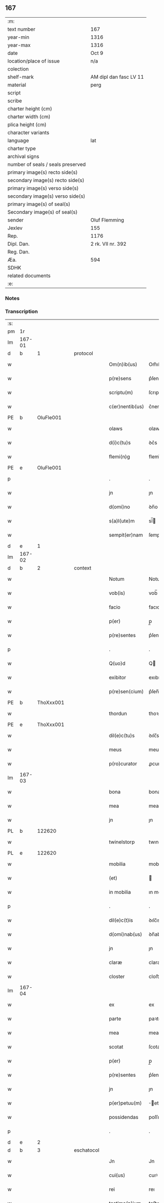** 167

| :m:                               |                        |
| text number                       | 167                    |
| year-min                          | 1316                   |
| year-max                          | 1316                   |
| date                              | Oct 9                  |
| location/place of issue           | n/a                    |
| colection                         |                        |
| shelf-mark                        | AM dipl dan fasc LV 11 |
| material                          | perg                   |
| script                            |                        |
| scribe                            |                        |
| charter height (cm)               |                        |
| charter width (cm)                |                        |
| plica height (cm)                 |                        |
| character variants                |                        |
| language                          | lat                    |
| charter type                      |                        |
| archival signs                    |                        |
| number of seals / seals preserved |                        |
| primary image(s) recto side(s)    |                        |
| secondary image(s) recto side(s)  |                        |
| primary image(s) verso side(s)    |                        |
| secondary image(s) verso side(s)  |                        |
| primary image(s) of seal(s)       |                        |
| Secondary image(s) of seal(s)     |                        |
| sender                            | Oluf Flemming          |
| Jexlev                            | 155                    |
| Rep.                              | 1176                   |
| Dipl. Dan.                        | 2 rk. VII nr. 392      |
| Reg. Dan.                         |                        |
| Æa.                               | 594                    |
| SDHK                              |                        |
| related documents                 |                        |
| :e:                               |                        |

*** Notes


*** Transcription
| :s: |        |   |   |   |   |                 |             |   |   |   |   |     |   |   |    |        |
| pm  | 1r     |   |   |   |   |                 |             |   |   |   |   |     |   |   |    |        |
| lm  | 167-01 |   |   |   |   |                 |             |   |   |   |   |     |   |   |    |        |
| d  | b      | 1  |   | protocol  |   |                 |             |   |   |   |   |     |   |   |    |        |
| w   |        |   |   |   |   | Om(n)ib(us)     | Om̅ıbꝫ       |   |   |   |   | lat |   |   |    | 167-01 |
| w   |        |   |   |   |   | p(re)sens       | p͛ſens       |   |   |   |   | lat |   |   |    | 167-01 |
| w   |        |   |   |   |   | scriptu(m)      | ſcrıptu̅     |   |   |   |   | lat |   |   |    | 167-01 |
| w   |        |   |   |   |   | c(er)nentib(us) | c͛nentıbꝫ    |   |   |   |   | lat |   |   |    | 167-01 |
| PE  | b      | OluFle001  |   |   |   |                 |             |   |   |   |   |     |   |   |    |        |
| w   |        |   |   |   |   | olaws           | olaws       |   |   |   |   | lat |   |   |    | 167-01 |
| w   |        |   |   |   |   | d(i)c(tu)s      | ꝺc͛s         |   |   |   |   | lat |   |   |    | 167-01 |
| w   |        |   |   |   |   | flemi(n)g       | flemı̅g      |   |   |   |   | lat |   |   |    | 167-01 |
| PE  | e      | OluFle001  |   |   |   |                 |             |   |   |   |   |     |   |   |    |        |
| p   |        |   |   |   |   | .               | .           |   |   |   |   | lat |   |   |    | 167-01 |
| w   |        |   |   |   |   | jn              | ȷn          |   |   |   |   | lat |   |   |    | 167-01 |
| w   |        |   |   |   |   | d(omi)no        | ꝺn̅o         |   |   |   |   | lat |   |   |    | 167-01 |
| w   |        |   |   |   |   | s(a)l(ute)m     | sl̅         |   |   |   |   | lat |   |   |    | 167-01 |
| w   |        |   |   |   |   | sempit(er)nam   | ſempıt͛na   |   |   |   |   | lat |   |   |    | 167-01 |
| d  | e      | 1  |   |   |   |                 |             |   |   |   |   |     |   |   |    |        |
| lm  | 167-02 |   |   |   |   |                 |             |   |   |   |   |     |   |   |    |        |
| d  | b      | 2  |   | context  |   |                 |             |   |   |   |   |     |   |   |    |        |
| w   |        |   |   |   |   | Notum           | Notu       |   |   |   |   | lat |   |   |    | 167-02 |
| w   |        |   |   |   |   | vob(is)         | vob̅         |   |   |   |   | lat |   |   |    | 167-02 |
| w   |        |   |   |   |   | facio           | facıo       |   |   |   |   | lat |   |   |    | 167-02 |
| w   |        |   |   |   |   | p(er)           | p̲           |   |   |   |   | lat |   |   |    | 167-02 |
| w   |        |   |   |   |   | p(re)sentes     | p͛ſenteſ     |   |   |   |   | lat |   |   |    | 167-02 |
| p   |        |   |   |   |   | .               | .           |   |   |   |   | lat |   |   |    | 167-02 |
| w   |        |   |   |   |   | Q(uo)d          | Q          |   |   |   |   | lat |   |   |    | 167-02 |
| w   |        |   |   |   |   | exibitor        | exıbıtoꝛ    |   |   |   |   | lat |   |   |    | 167-02 |
| w   |        |   |   |   |   | p(re)sen(cium)  | p͛ſen̅        |   |   |   |   | lat |   |   |    | 167-02 |
| PE  | b      | ThoXxx001  |   |   |   |                 |             |   |   |   |   |     |   |   |    |        |
| w   |        |   |   |   |   | thordun         | thoꝛꝺun     |   |   |   |   | lat |   |   |    | 167-02 |
| PE  | e      | ThoXxx001  |   |   |   |                 |             |   |   |   |   |     |   |   |    |        |
| w   |        |   |   |   |   | dil(e)c(tu)s    | ꝺılc̅s       |   |   |   |   | lat |   |   |    | 167-02 |
| w   |        |   |   |   |   | meus            | meuſ        |   |   |   |   | lat |   |   |    | 167-02 |
| w   |        |   |   |   |   | p(ro)curator    | ꝓcuratoꝛ    |   |   |   |   | lat |   |   |    | 167-02 |
| lm  | 167-03 |   |   |   |   |                 |             |   |   |   |   |     |   |   |    |        |
| w   |        |   |   |   |   | bona            | bona        |   |   |   |   | lat |   |   |    | 167-03 |
| w   |        |   |   |   |   | mea             | mea         |   |   |   |   | lat |   |   |    | 167-03 |
| w   |        |   |   |   |   | jn              | ȷn          |   |   |   |   | lat |   |   |    | 167-03 |
| PL  | b      |   122620|   |   |   |                 |             |   |   |   |   |     |   |   |    |        |
| w   |        |   |   |   |   | twinelstorp     | twınelﬅoꝛp  |   |   |   |   | lat |   |   |    | 167-03 |
| PL  | e      |   122620|   |   |   |                 |             |   |   |   |   |     |   |   |    |        |
| w   |        |   |   |   |   | mobilia         | mobılıa     |   |   |   |   | lat |   |   |    | 167-03 |
| w   |        |   |   |   |   | (et)            |            |   |   |   |   | lat |   |   |    | 167-03 |
| w   |        |   |   |   |   | in mobilia      | ın mobılıa  |   |   |   |   | lat |   |   |    | 167-03 |
| p   |        |   |   |   |   | .               | .           |   |   |   |   | lat |   |   |    | 167-03 |
| w   |        |   |   |   |   | dil(e)c(t)is    | ꝺılc̅ıs      |   |   |   |   | lat |   |   |    | 167-03 |
| w   |        |   |   |   |   | d(omi)nab(us)   | ꝺn̅abꝫ       |   |   |   |   | lat |   |   |    | 167-03 |
| w   |        |   |   |   |   | jn              | ȷn          |   |   |   |   | lat |   |   |    | 167-03 |
| w   |        |   |   |   |   | claræ           | claræ       |   |   |   |   | lat |   |   | =  | 167-03 |
| w   |        |   |   |   |   | closter         | cloﬅer      |   |   |   |   | lat |   |   | == | 167-03 |
| lm  | 167-04 |   |   |   |   |                 |             |   |   |   |   |     |   |   |    |        |
| w   |        |   |   |   |   | ex              | ex          |   |   |   |   | lat |   |   |    | 167-04 |
| w   |        |   |   |   |   | parte           | paꝛte       |   |   |   |   | lat |   |   |    | 167-04 |
| w   |        |   |   |   |   | mea             | mea         |   |   |   |   | lat |   |   |    | 167-04 |
| w   |        |   |   |   |   | scotat          | ſcotat      |   |   |   |   | lat |   |   |    | 167-04 |
| w   |        |   |   |   |   | p(er)           | p̲           |   |   |   |   | lat |   |   |    | 167-04 |
| w   |        |   |   |   |   | p(re)sentes     | p͛ſenteſ     |   |   |   |   | lat |   |   |    | 167-04 |
| w   |        |   |   |   |   | jn              | ȷn          |   |   |   |   | lat |   |   |    | 167-04 |
| w   |        |   |   |   |   | p(er)petuu(m)   | ̲etuu̅       |   |   |   |   | lat |   |   |    | 167-04 |
| w   |        |   |   |   |   | possidendas     | poſſıꝺenꝺaſ |   |   |   |   | lat |   |   |    | 167-04 |
| p   |        |   |   |   |   | .               | .           |   |   |   |   | lat |   |   |    | 167-04 |
| d  | e      | 2  |   |   |   |                 |             |   |   |   |   |     |   |   |    |        |
| d  | b      | 3  |   | eschatocol  |   |                 |             |   |   |   |   |     |   |   |    |        |
| w   |        |   |   |   |   | Jn              | Jn          |   |   |   |   | lat |   |   |    | 167-04 |
| w   |        |   |   |   |   | cui(us)         | cuıꝰ        |   |   |   |   | lat |   |   |    | 167-04 |
| w   |        |   |   |   |   | rei             | reı         |   |   |   |   | lat |   |   |    | 167-04 |
| w   |        |   |   |   |   | testimo(n)ium   | teﬅımo̅ıu   |   |   |   |   | lat |   |   |    | 167-04 |
| lm  | 167-05 |   |   |   |   |                 |             |   |   |   |   |     |   |   |    |        |
| w   |        |   |   |   |   | Sigillu(m)      | Sıgıllu̅     |   |   |   |   | lat |   |   |    | 167-05 |
| w   |        |   |   |   |   | meu(m)          | meu̅         |   |   |   |   | lat |   |   |    | 167-05 |
| w   |        |   |   |   |   | p(re)sentib(us) | p͛ſentıbꝫ    |   |   |   |   | lat |   |   |    | 167-05 |
| w   |        |   |   |   |   | est             | eﬅ          |   |   |   |   | lat |   |   |    | 167-05 |
| w   |        |   |   |   |   | appensum        | aenſu     |   |   |   |   | lat |   |   |    | 167-05 |
| p   |        |   |   |   |   | .               | .           |   |   |   |   | lat |   |   |    | 167-05 |
| w   |        |   |   |   |   | Dat(um)         | Dat͛         |   |   |   |   | lat |   |   |    | 167-05 |
| p   |        |   |   |   |   | .               | .           |   |   |   |   | lat |   |   |    | 167-05 |
| w   |        |   |   |   |   | anno            | anno        |   |   |   |   | lat |   |   |    | 167-05 |
| w   |        |   |   |   |   | d(omi)nj        | ꝺn̅ȷ         |   |   |   |   | lat |   |   |    | 167-05 |
| n   |        |   |   |   |   | mͦ               | ͦ           |   |   |   |   | lat |   |   |    | 167-05 |
| p   |        |   |   |   |   | .               | .           |   |   |   |   | lat |   |   |    | 167-05 |
| n   |        |   |   |   |   | cccͦ             | ccͦc         |   |   |   |   | lat |   |   |    | 167-05 |
| p   |        |   |   |   |   | .               | .           |   |   |   |   | lat |   |   |    | 167-05 |
| w   |        |   |   |   |   | sextodecimo     | ſextoꝺecımo |   |   |   |   | lat |   |   |    | 167-05 |
| lm  | 167-06 |   |   |   |   |                 |             |   |   |   |   |     |   |   |    |        |
| w   |        |   |   |   |   | jn              | ȷn          |   |   |   |   | lat |   |   |    | 167-06 |
| w   |        |   |   |   |   | die             | ꝺıe         |   |   |   |   | lat |   |   |    | 167-06 |
| w   |        |   |   |   |   | b(e)ati         | ba̅tı        |   |   |   |   | lat |   |   |    | 167-06 |
| w   |        |   |   |   |   | dyonisij        | ꝺyonıſí    |   |   |   |   | lat |   |   |    | 167-06 |
| p   |        |   |   |   |   | /               | /           |   |   |   |   | lat |   |   |    | 167-06 |
| d  | e      | 3  |   |   |   |                 |             |   |   |   |   |     |   |   |    |        |
| :e: |        |   |   |   |   |                 |             |   |   |   |   |     |   |   |    |        |
